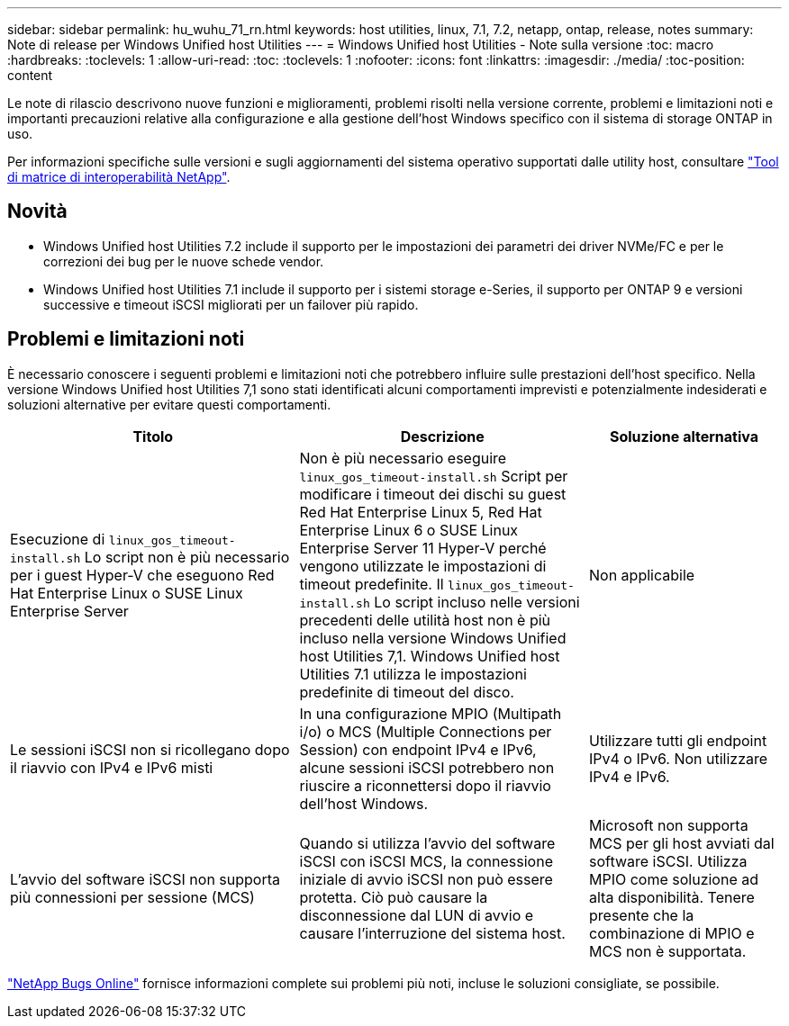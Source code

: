 ---
sidebar: sidebar 
permalink: hu_wuhu_71_rn.html 
keywords: host utilities, linux, 7.1, 7.2, netapp, ontap, release, notes 
summary: Note di release per Windows Unified host Utilities 
---
= Windows Unified host Utilities - Note sulla versione
:toc: macro
:hardbreaks:
:toclevels: 1
:allow-uri-read: 
:toc: 
:toclevels: 1
:nofooter: 
:icons: font
:linkattrs: 
:imagesdir: ./media/
:toc-position: content


[role="lead"]
Le note di rilascio descrivono nuove funzioni e miglioramenti, problemi risolti nella versione corrente, problemi e limitazioni noti e importanti precauzioni relative alla configurazione e alla gestione dell'host Windows specifico con il sistema di storage ONTAP in uso.

Per informazioni specifiche sulle versioni e sugli aggiornamenti del sistema operativo supportati dalle utility host, consultare link:https://mysupport.netapp.com/matrix/imt.jsp?components=65623;64703;&solution=1&isHWU&src=IMT["Tool di matrice di interoperabilità NetApp"^].



== Novità

* Windows Unified host Utilities 7.2 include il supporto per le impostazioni dei parametri dei driver NVMe/FC e per le correzioni dei bug per le nuove schede vendor.
* Windows Unified host Utilities 7.1 include il supporto per i sistemi storage e-Series, il supporto per ONTAP 9 e versioni successive e timeout iSCSI migliorati per un failover più rapido.




== Problemi e limitazioni noti

È necessario conoscere i seguenti problemi e limitazioni noti che potrebbero influire sulle prestazioni dell'host specifico. Nella versione Windows Unified host Utilities 7,1 sono stati identificati alcuni comportamenti imprevisti e potenzialmente indesiderati e soluzioni alternative per evitare questi comportamenti.

[cols="30, 30, 20"]
|===
| Titolo | Descrizione | Soluzione alternativa 


| Esecuzione di `linux_gos_timeout-install.sh` Lo script non è più necessario per i guest Hyper-V che eseguono Red Hat Enterprise Linux o SUSE Linux Enterprise Server | Non è più necessario eseguire `linux_gos_timeout-install.sh` Script per modificare i timeout dei dischi su guest Red Hat Enterprise Linux 5, Red Hat Enterprise Linux 6 o SUSE Linux Enterprise Server 11 Hyper-V perché vengono utilizzate le impostazioni di timeout predefinite. Il `linux_gos_timeout-install.sh` Lo script incluso nelle versioni precedenti delle utilità host non è più incluso nella versione Windows Unified host Utilities 7,1. Windows Unified host Utilities 7.1 utilizza le impostazioni predefinite di timeout del disco. | Non applicabile 


| Le sessioni iSCSI non si ricollegano dopo il riavvio con IPv4 e IPv6 misti | In una configurazione MPIO (Multipath i/o) o MCS (Multiple Connections per Session) con endpoint IPv4 e IPv6, alcune sessioni iSCSI potrebbero non riuscire a riconnettersi dopo il riavvio dell'host Windows. | Utilizzare tutti gli endpoint IPv4 o IPv6. Non utilizzare IPv4 e IPv6. 


| L'avvio del software iSCSI non supporta più connessioni per sessione (MCS) | Quando si utilizza l'avvio del software iSCSI con iSCSI MCS, la connessione iniziale di avvio iSCSI non può essere protetta. Ciò può causare la disconnessione dal LUN di avvio e causare l'interruzione del sistema host. | Microsoft non supporta MCS per gli host avviati dal software iSCSI. Utilizza MPIO come soluzione ad alta disponibilità. Tenere presente che la combinazione di MPIO e MCS non è supportata. 
|===
link:https://mysupport.netapp.com/site/bugs-online/product["NetApp Bugs Online"^] fornisce informazioni complete sui problemi più noti, incluse le soluzioni consigliate, se possibile.
